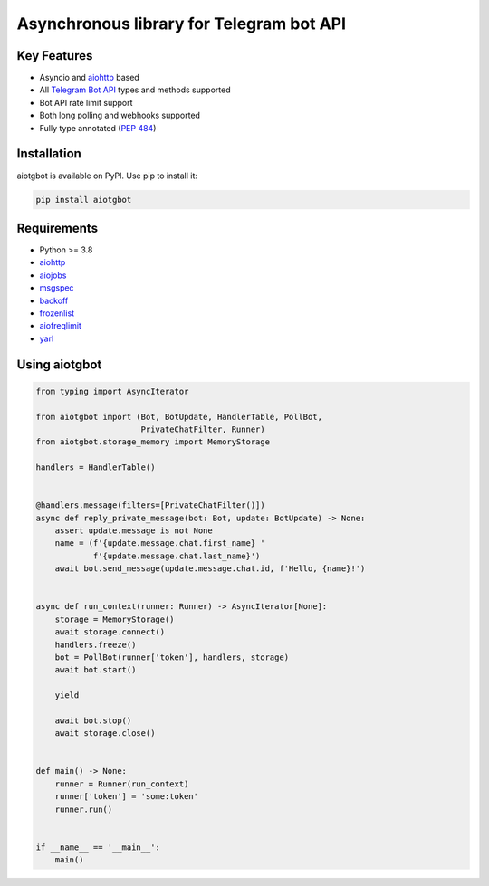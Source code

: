 =========================================
Asynchronous library for Telegram bot API
=========================================

.. image:: https://badge.fury.io/py/aiotgbot.svg
   :target: https://pypi.org/project/aiotgbot
   :alt: Latest PyPI package version

.. image:: https://img.shields.io/badge/license-MIT-blue.svg
   :target: https://github.com/gleb-chipiga/aiotgbot/blob/master/LICENSE
   :alt: License

.. image:: https://img.shields.io/pypi/dm/aiotgbot
   :target: https://pypistats.org/packages/aiotgbot
   :alt: Downloads count

Key Features
============

* Asyncio and `aiohttp <https://github.com/aio-libs/aiohttp>`_ based
* All `Telegram Bot API <https://core.telegram.org/bots/api>`_ types and methods supported
* Bot API rate limit support
* Both long polling and webhooks supported
* Fully type annotated (`PEP 484 <https://www.python.org/dev/peps/pep-0484/>`_)

Installation
============
aiotgbot is available on PyPI. Use pip to install it:

.. code-block:: bash

    pip install aiotgbot

Requirements
============

* Python >= 3.8
* `aiohttp <https://github.com/aio-libs/aiohttp>`_
* `aiojobs <https://github.com/aio-libs/aiojobs>`_
* `msgspec <https://github.com/jcrist/msgspec>`_
* `backoff <https://github.com/litl/backoff>`_
* `frozenlist <https://github.com/aio-libs/frozenlist>`_
* `aiofreqlimit <https://github.com/gleb-chipiga/aiofreqlimit>`_
* `yarl <https://github.com/aio-libs/yarl>`_

Using aiotgbot
==================

.. code-block:: python

    from typing import AsyncIterator

    from aiotgbot import (Bot, BotUpdate, HandlerTable, PollBot,
                          PrivateChatFilter, Runner)
    from aiotgbot.storage_memory import MemoryStorage

    handlers = HandlerTable()


    @handlers.message(filters=[PrivateChatFilter()])
    async def reply_private_message(bot: Bot, update: BotUpdate) -> None:
        assert update.message is not None
        name = (f'{update.message.chat.first_name} '
                f'{update.message.chat.last_name}')
        await bot.send_message(update.message.chat.id, f'Hello, {name}!')


    async def run_context(runner: Runner) -> AsyncIterator[None]:
        storage = MemoryStorage()
        await storage.connect()
        handlers.freeze()
        bot = PollBot(runner['token'], handlers, storage)
        await bot.start()

        yield

        await bot.stop()
        await storage.close()


    def main() -> None:
        runner = Runner(run_context)
        runner['token'] = 'some:token'
        runner.run()


    if __name__ == '__main__':
        main()

